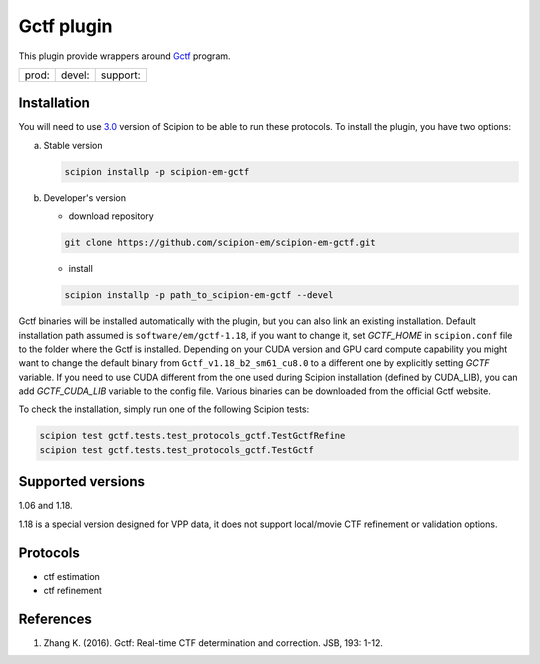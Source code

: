 ===========
Gctf plugin
===========

This plugin provide wrappers around `Gctf <https://www.mrc-lmb.cam.ac.uk/kzhang/>`_ program.

+--------------+----------------+--------------------+
| prod: |prod| | devel: |devel| | support: |support| |
+--------------+----------------+--------------------+

.. |prod| image:: http://scipion-test.cnb.csic.es:9980/badges/gctf_prod.svg
.. |devel| image:: http://scipion-test.cnb.csic.es:9980/badges/gctf_devel.svg
.. |support| image:: http://scipion-test.cnb.csic.es:9980/badges/gctf_support.svg


Installation
------------

You will need to use `3.0 <https://github.com/I2PC/scipion/releases/tag/V3.0.0>`_ version of Scipion to be able to run these protocols. To install the plugin, you have two options:

a) Stable version

   .. code-block::

      scipion installp -p scipion-em-gctf

b) Developer's version

   * download repository

   .. code-block::

      git clone https://github.com/scipion-em/scipion-em-gctf.git

   * install

   .. code-block::

      scipion installp -p path_to_scipion-em-gctf --devel

Gctf binaries will be installed automatically with the plugin, but you can also link an existing installation. 
Default installation path assumed is ``software/em/gctf-1.18``, if you want to change it, set *GCTF_HOME* in ``scipion.conf`` file to the folder where the Gctf is installed. Depending on your CUDA version and GPU card compute capability you might want to change the default binary from ``Gctf_v1.18_b2_sm61_cu8.0`` to a different one by explicitly setting *GCTF* variable. If you need to use CUDA different from the one used during Scipion installation (defined by CUDA_LIB), you can add *GCTF_CUDA_LIB* variable to the config file. Various binaries can be downloaded from the official Gctf website.

To check the installation, simply run one of the following Scipion tests: 

.. code-block::

   scipion test gctf.tests.test_protocols_gctf.TestGctfRefine
   scipion test gctf.tests.test_protocols_gctf.TestGctf

Supported versions
------------------

1.06 and 1.18.

1.18 is a special version designed for VPP data, it does not support local/movie CTF refinement or validation options. 

Protocols
---------

* ctf estimation
* ctf refinement

References
----------

1. Zhang K. (2016). Gctf: Real-time CTF determination and correction. JSB, 193: 1-12.
